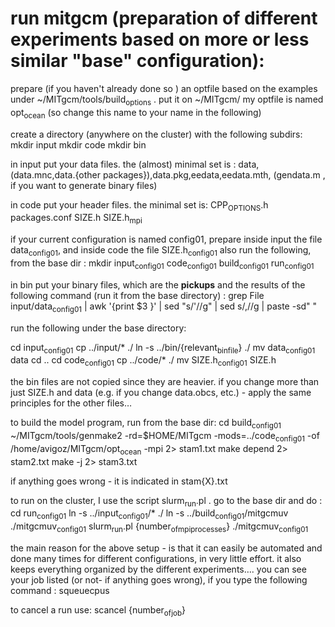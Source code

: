 * run mitgcm (preparation of different experiments based on more or less similar "base" configuration): 
  :PROPERTIES:
  :date:     2015/01/01 07:14:50
  :updated:  2015/01/01 07:15:16
  :END:

prepare (if you haven't already done so ) an optfile based on the examples under ~/MITgcm/tools/build_options . put it on ~/MITgcm/
my optfile is named opt_ocean (so change this name to your name in the following)

create a directory (anywhere on the cluster) with the following subdirs:
mkdir input
mkdir code
mkdir bin

in input put your data files. the (almost) minimal set is :
data, (data.mnc,data.{other packages}),data.pkg,eedata,eedata.mth, (gendata.m , if you want to generate binary files)

in code put your header files. the minimal set is:
CPP_OPTIONS.h  packages.conf  SIZE.h  SIZE.h_mpi

if your current configuration is named config01, prepare inside input the file data_config01, and inside code the file SIZE.h_config01
also run the following, from the base dir : 
mkdir input_config01 code_config01 build_config01 run_config01


in bin put your binary files, which are the *pickups* and the results of the following command (run it from the base directory) :
grep File input/data_config01 | awk '{print $3 }' | sed "s/'//g" | sed s/,//g | paste -sd" "

run the following under the base directory:

cd input_config01
cp ../input/* ./
ln -s ../bin/{relevant_bin_file} ./
mv data_config01 data
cd ..
cd code_config01
cp ../code/* ./
mv SIZE.h_config01 SIZE.h

the bin files are not copied since they are heavier. 
if you change more than just SIZE.h and data (e.g. if you change data.obcs, etc.) - apply the same principles for the other files...

to build the model program, run from the base dir:
cd build_config01
~/MITgcm/tools/genmake2 -rd=$HOME/MITgcm -mods=../code_config01 -of /home/avigoz/MITgcm/opt_ocean -mpi 2> stam1.txt
make depend 2> stam2.txt
make -j 2> stam3.txt

if anything goes wrong - it is indicated in stam{X}.txt

to run on the cluster, I use the script slurm_run.pl . go to the base dir and do :
cd run_config01
ln -s ../input_config01/* ./
ln -s ../build_config01/mitgcmuv ./mitgcmuv_config01
slurm_run.pl {number_of_mpi_processes} ./mitgcmuv_config01

the main reason for the above setup - is that it can easily be automated and done many times for different configurations, in very little effort. it also keeps everything organized by the different experiments.... 
you can see your job listed (or not- if anything goes wrong), if you type the following command : 
squeuecpus

to cancel a run use: 
scancel {number_of_job}
